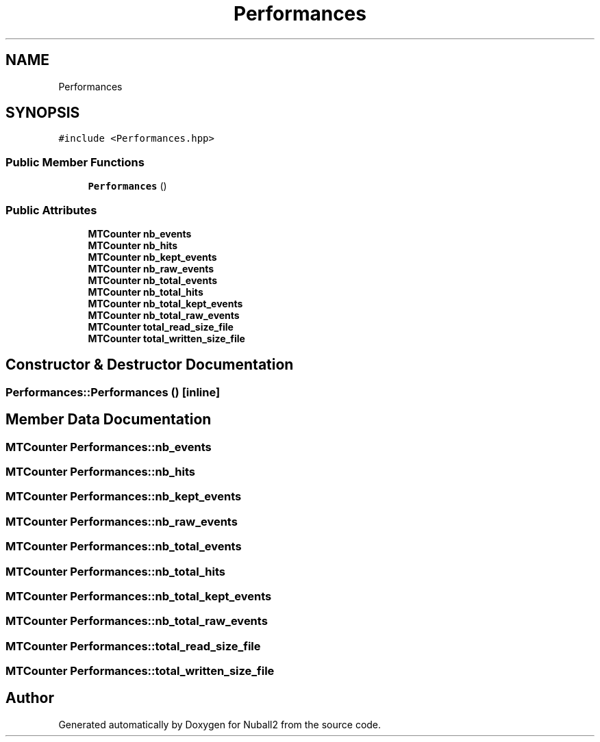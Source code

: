.TH "Performances" 3 "Mon Mar 25 2024" "Nuball2" \" -*- nroff -*-
.ad l
.nh
.SH NAME
Performances
.SH SYNOPSIS
.br
.PP
.PP
\fC#include <Performances\&.hpp>\fP
.SS "Public Member Functions"

.in +1c
.ti -1c
.RI "\fBPerformances\fP ()"
.br
.in -1c
.SS "Public Attributes"

.in +1c
.ti -1c
.RI "\fBMTCounter\fP \fBnb_events\fP"
.br
.ti -1c
.RI "\fBMTCounter\fP \fBnb_hits\fP"
.br
.ti -1c
.RI "\fBMTCounter\fP \fBnb_kept_events\fP"
.br
.ti -1c
.RI "\fBMTCounter\fP \fBnb_raw_events\fP"
.br
.ti -1c
.RI "\fBMTCounter\fP \fBnb_total_events\fP"
.br
.ti -1c
.RI "\fBMTCounter\fP \fBnb_total_hits\fP"
.br
.ti -1c
.RI "\fBMTCounter\fP \fBnb_total_kept_events\fP"
.br
.ti -1c
.RI "\fBMTCounter\fP \fBnb_total_raw_events\fP"
.br
.ti -1c
.RI "\fBMTCounter\fP \fBtotal_read_size_file\fP"
.br
.ti -1c
.RI "\fBMTCounter\fP \fBtotal_written_size_file\fP"
.br
.in -1c
.SH "Constructor & Destructor Documentation"
.PP 
.SS "Performances::Performances ()\fC [inline]\fP"

.SH "Member Data Documentation"
.PP 
.SS "\fBMTCounter\fP Performances::nb_events"

.SS "\fBMTCounter\fP Performances::nb_hits"

.SS "\fBMTCounter\fP Performances::nb_kept_events"

.SS "\fBMTCounter\fP Performances::nb_raw_events"

.SS "\fBMTCounter\fP Performances::nb_total_events"

.SS "\fBMTCounter\fP Performances::nb_total_hits"

.SS "\fBMTCounter\fP Performances::nb_total_kept_events"

.SS "\fBMTCounter\fP Performances::nb_total_raw_events"

.SS "\fBMTCounter\fP Performances::total_read_size_file"

.SS "\fBMTCounter\fP Performances::total_written_size_file"


.SH "Author"
.PP 
Generated automatically by Doxygen for Nuball2 from the source code\&.
